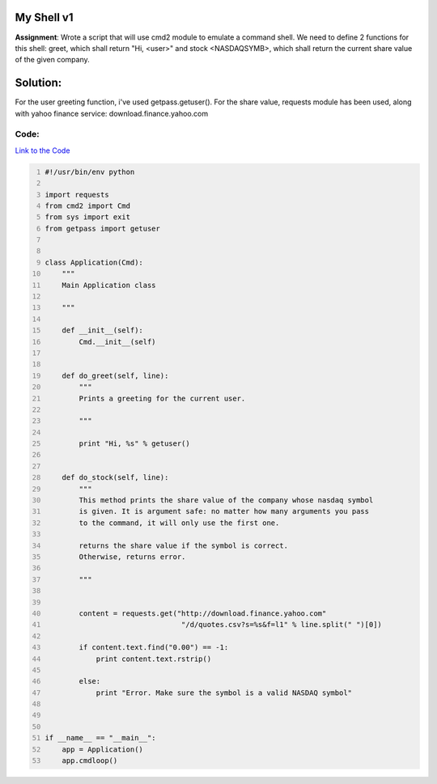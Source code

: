 My Shell v1
-----------
**Assignment**: Wrote a script that will use cmd2 module to emulate a command shell. We need to define 2 functions for this shell: greet, which shall return "Hi, <user>" and stock <NASDAQSYMB>, which shall return the current share value of the given company. 

Solution:
---------
For the user greeting function, i've used getpass.getuser(). For the share value, requests module has been used, along  with yahoo finance service: download.finance.yahoo.com

Code:
~~~~~
`Link to the Code <https://github.com/JCaselles/SummerTrainingAssignments/blob/master/myshell/myshellv1.py>`_

.. code:: python
    :number-lines: 1

    
    #!/usr/bin/env python

    import requests
    from cmd2 import Cmd
    from sys import exit
    from getpass import getuser


    class Application(Cmd):
        """
        Main Application class

        """

        def __init__(self):
            Cmd.__init__(self)


        def do_greet(self, line):
            """
            Prints a greeting for the current user.

            """

            print "Hi, %s" % getuser()


        def do_stock(self, line):
            """
            This method prints the share value of the company whose nasdaq symbol
            is given. It is argument safe: no matter how many arguments you pass
            to the command, it will only use the first one.

            returns the share value if the symbol is correct. 
            Otherwise, returns error.

            """


            content = requests.get("http://download.finance.yahoo.com"
                                    "/d/quotes.csv?s=%s&f=l1" % line.split(" ")[0])

            if content.text.find("0.00") == -1:
                print content.text.rstrip()

            else:
                print "Error. Make sure the symbol is a valid NASDAQ symbol"



    if __name__ == "__main__":
        app = Application()
        app.cmdloop()
